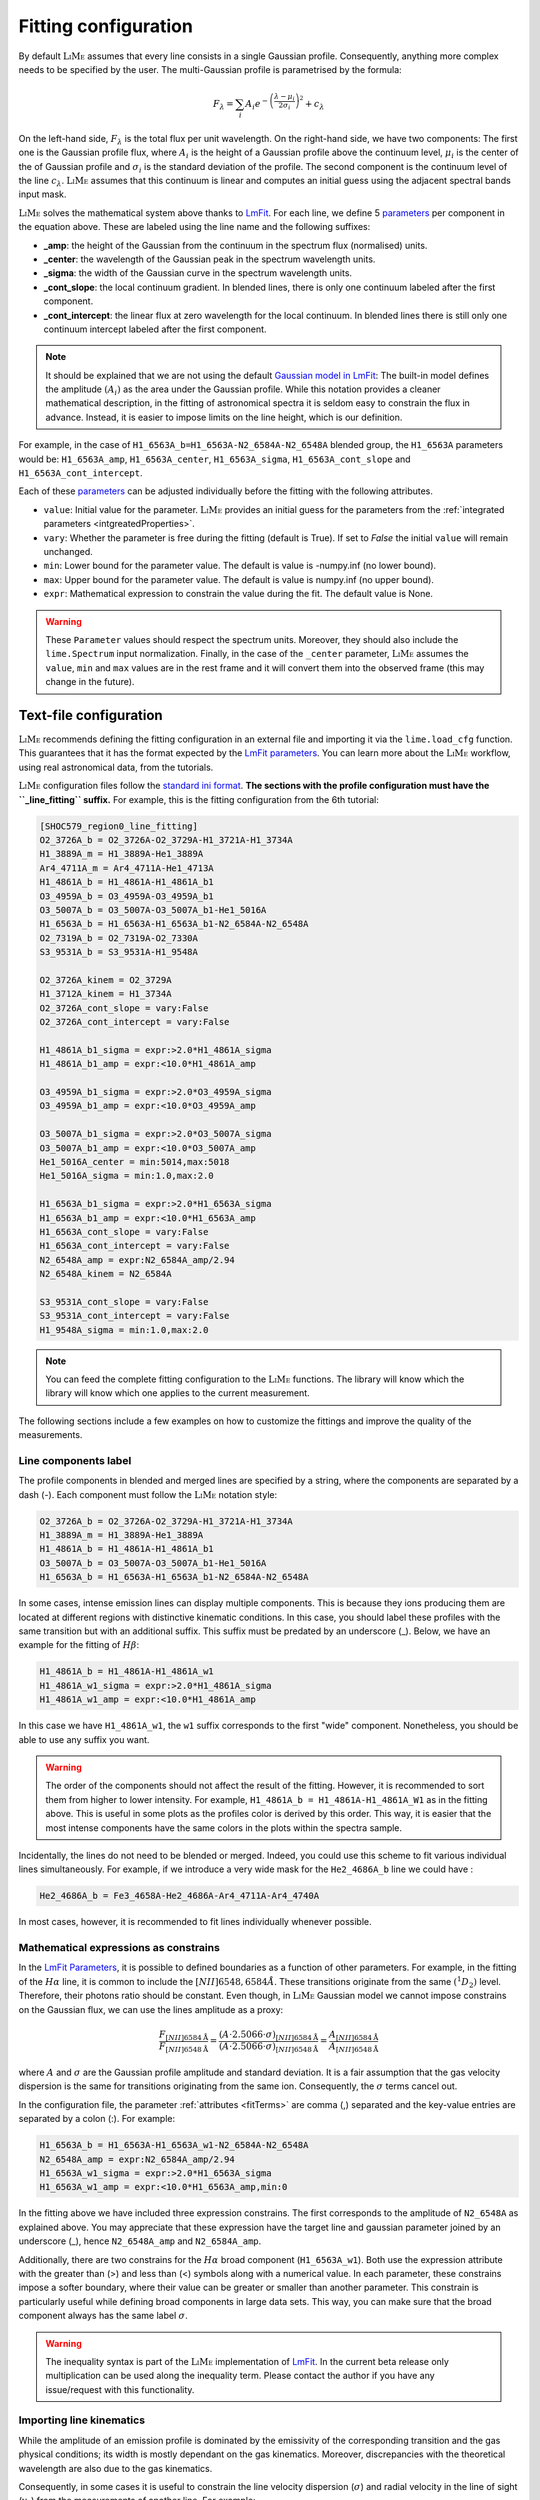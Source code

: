 .. _inputs:

+++++++++++++++++++++
Fitting configuration
+++++++++++++++++++++

By default :math:`\textsc{LiMe}` assumes that every line consists in a single Gaussian profile. Consequently, anything
more complex needs to be specified by the user. The multi-Gaussian profile is parametrised by the formula:

  .. math::

        F_{\lambda}=\sum_{i}A_{i}e^{-\left(\frac{\lambda-\mu_{i}}{2\sigma_{i}}\right)^{2}} + c_{\lambda}

On the left-hand side, :math:`F_{\lambda}` is the total flux per unit wavelength. On the right-hand side, we have two
components: The first one is the Gaussian profile flux, where :math:`A_{i}` is the height of a Gaussian profile above
the continuum level, :math:`\mu_{i}` is the center of the of Gaussian profile and :math:`\sigma_{i}` is the
standard deviation of the profile. The second component is the continuum level of the line :math:`c_{\lambda}`.
:math:`\textsc{LiMe}` assumes that this continuum is linear and computes an initial guess using the adjacent spectral
bands input mask.

:math:`\textsc{LiMe}` solves the mathematical system above thanks to `LmFit <https://lmfit.github.io/lmfit-py/>`_.
For each line, we define 5 `parameters <https://lmfit.github.io/lmfit-py/parameters.html>`_ per component in the equation
above. These are labeled using the line name and the following suffixes:

.. _fitTerms:

* **_amp**: the height of the Gaussian from the continuum in the spectrum flux (normalised) units.
* **_center**: the wavelength of the Gaussian peak in the spectrum wavelength units.
* **_sigma**: the width of the Gaussian curve in the spectrum wavelength units.
* **_cont_slope**: the local continuum gradient. In blended lines, there is only one continuum labeled after the first
  component.
* **_cont_intercept**: the linear flux at zero wavelength for the local continuum. In blended lines there is still only
  one continuum intercept labeled after the first component.

.. note::
   It should be explained that we are not using the default `Gaussian model in LmFit <https://lmfit.github.io/lmfit-py/builtin_models.html#lmfit.models.GaussianModel>`_:
   The built-in model defines the amplitude :math:`(A_{i})` as the area under the Gaussian profile. While this notation
   provides a cleaner mathematical description, in the fitting of astronomical spectra it is seldom easy to constrain
   the flux in advance. Instead, it is easier to impose limits on the line height, which is our definition.

For example, in the case of ``H1_6563A_b=H1_6563A-N2_6584A-N2_6548A`` blended group, the ``H1_6563A`` parameters would
be: ``H1_6563A_amp``, ``H1_6563A_center``, ``H1_6563A_sigma``, ``H1_6563A_cont_slope`` and ``H1_6563A_cont_intercept``.

Each of these `parameters <https://lmfit.github.io/lmfit-py/parameters.html>`_  can be adjusted individually before the
fitting with the following attributes.

* ``value``: Initial value for the parameter. :math:`\textsc{LiMe}` provides an initial guess for the parameters from
  the :ref:`integrated parameters <intgreatedProperties>`.
* ``vary``: Whether the parameter is free during the fitting (default is True). If set to *False* the initial ``value`` will
  remain unchanged.
* ``min``: Lower bound for the parameter value. The default is value is -numpy.inf (no lower bound).
* ``max``: Upper bound for the parameter value. The default is value is numpy.inf (no upper bound).
* ``expr``: Mathematical expression to constrain the value during the fit. The default value is None.

.. warning::
   These ``Parameter`` values should respect the spectrum units. Moreover, they should also include the ``lime.Spectrum``
   input normalization. Finally, in the case of the ``_center`` parameter, :math:`\textsc{LiMe}` assumes the ``value``,
   ``min`` and ``max`` values are in the rest frame and it will convert them into the observed frame (this may change in the
   future).

.. _profileFitting:

=======================
Text-file configuration
=======================

:math:`\textsc{LiMe}` recommends defining the fitting configuration in an external file and importing it via the
``lime.load_cfg`` function. This guarantees that it has the format expected by the `LmFit parameters <https://lmfit.github.io/lmfit-py/parameters.html>`_.
You can learn more about the :math:`\textsc{LiMe}` workflow, using real astronomical data, from the tutorials.

:math:`\textsc{LiMe}` configuration files follow the `standard ini format <https://en.wikipedia.org/wiki/INI_file>`_. **The
sections with the profile configuration must have the ``_line_fitting`` suffix.** For example, this is the fitting
configuration from the 6th tutorial:

.. code-block::

    [SHOC579_region0_line_fitting]
    O2_3726A_b = O2_3726A-O2_3729A-H1_3721A-H1_3734A
    H1_3889A_m = H1_3889A-He1_3889A
    Ar4_4711A_m = Ar4_4711A-He1_4713A
    H1_4861A_b = H1_4861A-H1_4861A_b1
    O3_4959A_b = O3_4959A-O3_4959A_b1
    O3_5007A_b = O3_5007A-O3_5007A_b1-He1_5016A
    H1_6563A_b = H1_6563A-H1_6563A_b1-N2_6584A-N2_6548A
    O2_7319A_b = O2_7319A-O2_7330A
    S3_9531A_b = S3_9531A-H1_9548A

    O2_3726A_kinem = O2_3729A
    H1_3712A_kinem = H1_3734A
    O2_3726A_cont_slope = vary:False
    O2_3726A_cont_intercept = vary:False

    H1_4861A_b1_sigma = expr:>2.0*H1_4861A_sigma
    H1_4861A_b1_amp = expr:<10.0*H1_4861A_amp

    O3_4959A_b1_sigma = expr:>2.0*O3_4959A_sigma
    O3_4959A_b1_amp = expr:<10.0*O3_4959A_amp

    O3_5007A_b1_sigma = expr:>2.0*O3_5007A_sigma
    O3_5007A_b1_amp = expr:<10.0*O3_5007A_amp
    He1_5016A_center = min:5014,max:5018
    He1_5016A_sigma = min:1.0,max:2.0

    H1_6563A_b1_sigma = expr:>2.0*H1_6563A_sigma
    H1_6563A_b1_amp = expr:<10.0*H1_6563A_amp
    H1_6563A_cont_slope = vary:False
    H1_6563A_cont_intercept = vary:False
    N2_6548A_amp = expr:N2_6584A_amp/2.94
    N2_6548A_kinem = N2_6584A

    S3_9531A_cont_slope = vary:False
    S3_9531A_cont_intercept = vary:False
    H1_9548A_sigma = min:1.0,max:2.0

.. note::
   You can feed the complete fitting configuration to the :math:`\textsc{LiMe}` functions. The library will know which
   the library will know which one applies to the current measurement.

The following sections include a few examples on how to customize the fittings and improve the quality of the measurements.

Line components label
+++++++++++++++++++++

The profile components in blended and merged lines are specified by a string, where the components are separated by a
dash (-). Each component must follow the :math:`\textsc{LiMe}` notation style:

.. code-block::

    O2_3726A_b = O2_3726A-O2_3729A-H1_3721A-H1_3734A
    H1_3889A_m = H1_3889A-He1_3889A
    H1_4861A_b = H1_4861A-H1_4861A_b1
    O3_5007A_b = O3_5007A-O3_5007A_b1-He1_5016A
    H1_6563A_b = H1_6563A-H1_6563A_b1-N2_6584A-N2_6548A

In some cases, intense emission lines can display multiple components. This is because they ions producing them are
located at different regions with distinctive kinematic conditions. In this case, you should label these profiles with
the same transition but with an additional suffix. This suffix must be predated by an underscore (_). Below, we have an
example for the fitting of :math:`H\beta`:

.. code-block::

    H1_4861A_b = H1_4861A-H1_4861A_w1
    H1_4861A_w1_sigma = expr:>2.0*H1_4861A_sigma
    H1_4861A_w1_amp = expr:<10.0*H1_4861A_amp

.. image:: ../_static/9_fitting_Hbeta_wide_fitting.png
   :align: center

In this case we have ``H1_4861A_w1``, the ``w1`` suffix corresponds to the first "wide" component. Nonetheless, you should
be able to use any suffix you want.

.. warning::

   The order of the components should not affect the result of the fitting. However, it is recommended to sort them from
   higher to lower intensity. For example, ``H1_4861A_b = H1_4861A-H1_4861A_W1`` as in the fitting above. This is useful
   in some plots as the profiles color is derived by this order. This way, it is easier that the most intense components
   have the same colors in the plots within the spectra sample.

Incidentally, the lines do not need to be blended or merged. Indeed, you could use this scheme to fit various individual
lines simultaneously. For example, if we introduce a very wide mask for the ``He2_4686A_b`` line we could have :

.. code-block::

    He2_4686A_b = Fe3_4658A-He2_4686A-Ar4_4711A-Ar4_4740A

.. image:: ../_static/9_fitting_multiple_lines.png
   :align: center

In most cases, however, it is recommended to fit lines individually whenever possible.

Mathematical expressions as constrains
++++++++++++++++++++++++++++++++++++++

In the `LmFit Parameters <https://lmfit.github.io/lmfit-py/parameters.html>`_, it is possible to defined boundaries as
a function of other parameters. For example, in the fitting of the :math:`H\alpha` line, it is common to include the
:math:`[NII]6548,6584\AA`. These transitions originate from the same :math:`\left(^{1}D_{2}\right)` level. Therefore,
their photons ratio should be constant. Even though, in :math:`\textsc{LiMe}` Gaussian model we cannot impose constrains
on the Gaussian flux, we can use the lines amplitude as a proxy:

  .. math::

        \frac{F_{\left[NII\right]6584\text{Å}}}{F_{\left[NII\right]6548\text{Å}}}=\frac{\left(A\cdot2.5066\cdot\sigma\right)_{\left[NII\right]6584\text{Å}}}{\left(A\cdot2.5066\cdot\sigma\right)_{\left[NII\right]6548\text{Å}}}=\frac{A_{\left[NII\right]6584\text{Å}}}{A_{\left[NII\right]6548\text{Å}}}

where :math:`A` and :math:`\sigma` are the Gaussian profile amplitude and standard deviation. It is a fair assumption that
the gas velocity dispersion is the same for transitions originating from the same ion. Consequently, the :math:`\sigma`
terms cancel out.

In the configuration file, the parameter :ref:`attributes <fitTerms>` are comma (,) separated and the key-value entries
are separated by a colon (:). For example:

.. code-block::

    H1_6563A_b = H1_6563A-H1_6563A_w1-N2_6584A-N2_6548A
    N2_6548A_amp = expr:N2_6584A_amp/2.94
    H1_6563A_w1_sigma = expr:>2.0*H1_6563A_sigma
    H1_6563A_w1_amp = expr:<10.0*H1_6563A_amp,min:0

.. image:: ../_static/9_fitting_expr_Halpha.png
   :align: center

In the fitting above we have included three expression constrains. The first corresponds to the amplitude of ``N2_6548A``
as explained above. You may appreciate that these expression have the target line and gaussian parameter joined by an
underscore (_), hence ``N2_6548A_amp`` and ``N2_6584A_amp``.

Additionally, there are two constrains for the :math:`H\alpha` broad component (``H1_6563A_w1``). Both use the expression
attribute with the greater than (>) and less than (<) symbols along with a numerical value. In each parameter, these constrains
impose a softer boundary, where their value can be greater or smaller than another parameter. This constrain is
particularly useful while defining broad components in large data sets. This way, you can make sure that the broad
component always has the same label :math:`\sigma`.

.. warning::

   The inequality syntax is part of the :math:`\textsc{LiMe}` implementation of `LmFit <https://lmfit.github.io/lmfit-py/>`_.
   In the current beta release only multiplication can be used along the inequality term. Please contact the author if
   you have any issue/request with this functionality.

Importing line kinematics
+++++++++++++++++++++++++

While the amplitude of an emission profile is dominated by the emissivity of the corresponding transition and the gas
physical conditions; its width is mostly dependant on the gas kinematics. Moreover, discrepancies with the theoretical
wavelength are also due to the gas kinematics.

Consequently, in some cases it is useful to constrain the line velocity dispersion (:math:`\sigma`) and radial velocity in
the line of sight (:math:`v_{r}`) from the measurements of another line. For example:

  .. math::

    \sigma_{A} = \sigma_{B}\\
    v_{r,\,A} = v_{r,\,B}

where *A* and *B* are two line labels and both :math:`v_{r}` and :math:`\sigma` are in velocity units (for example km per second).

Converting the equations above to the spectrum wavelength units, we have:

  .. math::

    \sigma_{A} = \sigma_{B}\cdot\frac{\lambda_{A}}{\lambda_{B}}\left(\text{\AA}\right)\\
    \mu_{A} = \mu_{B}\cdot\frac{\lambda_{A}}{\lambda_{B}}\left(\text{Å}\right)

where :math:`\mu` and :math:`\lambda` are observed and theoretical transition wavelength respectively. The second term
takes into consideration the object redshift.

In the configuration file, these two constrains can be set simultaneously with the *_kinem* suffix on the line importing
the kinematics. For example:

.. code-block::

    [tests_line_fitting]
    O2_3726A_b = O2_3726A-O2_3729A-H1_3721A-H1_3734A
    O2_3726A_kinem = O2_3729A
    H1_3721A_kinem = H1_6563A
    H1_3734A_kinem = H1_6563A

    O2_3726A_cont_slope = vary:False
    O2_3726A_cont_intercept = vary:False

.. image:: ../_static/9_kinem_O2_Halpha.png
   :align: center

In this case you have two types of imports: In the first case, we are imposing the gas kinematics of the ``O2_3729A`` line
on to the ``O2_3726A`` line: The four parameters are tied together during the fitting. In contrast, in the case of
``H1_3721A`` and ``H1_3734A`` we are copying the gas kinematics from a previous measurement of the :math:`H\alpha` line.
In this case, the initial values for the Gaussian profile width and location are fixed prior to the fitting. Both
approaches are equally valid, however, **for the second case, the parent line** (:math:`H\alpha`) **must be measured prior to this fitting**.

.. warning::

   In the fitting above, you can see that the continuum parameters are fixed. This is usually a good practice in cases,
   where the continuum masks are small or there is a large broad component. Moreover, this also removes two dimensions
   from the fitting which should make easier the fitting of the Gaussian components.

